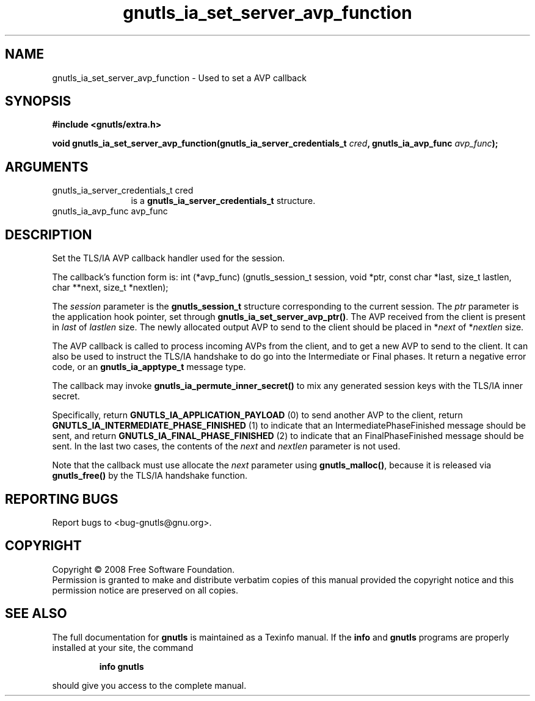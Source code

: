 .\" DO NOT MODIFY THIS FILE!  It was generated by gdoc.
.TH "gnutls_ia_set_server_avp_function" 3 "2.6.4" "gnutls" "gnutls"
.SH NAME
gnutls_ia_set_server_avp_function \- Used to set a AVP callback
.SH SYNOPSIS
.B #include <gnutls/extra.h>
.sp
.BI "void gnutls_ia_set_server_avp_function(gnutls_ia_server_credentials_t " cred ", gnutls_ia_avp_func " avp_func ");"
.SH ARGUMENTS
.IP "gnutls_ia_server_credentials_t cred" 12
is a \fBgnutls_ia_server_credentials_t\fP structure.
.IP "gnutls_ia_avp_func avp_func" 12
.SH "DESCRIPTION"
Set the TLS/IA AVP callback handler used for the session.

The callback's function form is:
int (*avp_func) (gnutls_session_t session, void *ptr,
const char *last, size_t lastlen,
char **next, size_t *nextlen);

The \fIsession\fP parameter is the \fBgnutls_session_t\fP structure
corresponding to the current session.  The \fIptr\fP parameter is the
application hook pointer, set through
\fBgnutls_ia_set_server_avp_ptr()\fP.  The AVP received from the client
is present in \fIlast\fP of \fIlastlen\fP size.  The newly allocated output
AVP to send to the client should be placed in *\fInext\fP of *\fInextlen\fP
size.

The AVP callback is called to process incoming AVPs from the
client, and to get a new AVP to send to the client.  It can also be
used to instruct the TLS/IA handshake to do go into the
Intermediate or Final phases.  It return a negative error code, or
an \fBgnutls_ia_apptype_t\fP message type.

The callback may invoke \fBgnutls_ia_permute_inner_secret()\fP to mix any
generated session keys with the TLS/IA inner secret.

Specifically, return \fBGNUTLS_IA_APPLICATION_PAYLOAD\fP (0) to send
another AVP to the client, return
\fBGNUTLS_IA_INTERMEDIATE_PHASE_FINISHED\fP (1) to indicate that an
IntermediatePhaseFinished message should be sent, and return
\fBGNUTLS_IA_FINAL_PHASE_FINISHED\fP (2) to indicate that an
FinalPhaseFinished message should be sent.  In the last two cases,
the contents of the \fInext\fP and \fInextlen\fP parameter is not used.

Note that the callback must use allocate the \fInext\fP parameter using
\fBgnutls_malloc()\fP, because it is released via \fBgnutls_free()\fP by the
TLS/IA handshake function.
.SH "REPORTING BUGS"
Report bugs to <bug-gnutls@gnu.org>.
.SH COPYRIGHT
Copyright \(co 2008 Free Software Foundation.
.br
Permission is granted to make and distribute verbatim copies of this
manual provided the copyright notice and this permission notice are
preserved on all copies.
.SH "SEE ALSO"
The full documentation for
.B gnutls
is maintained as a Texinfo manual.  If the
.B info
and
.B gnutls
programs are properly installed at your site, the command
.IP
.B info gnutls
.PP
should give you access to the complete manual.
